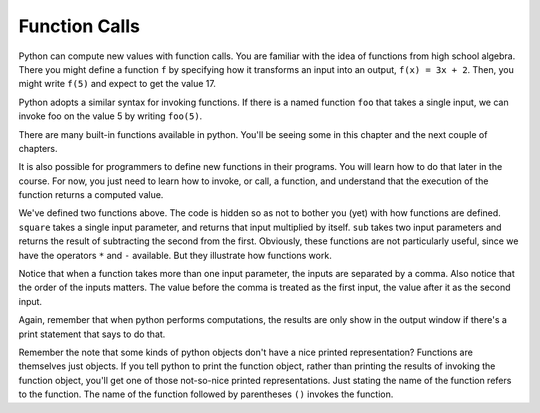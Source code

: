 ..  Copyright (C)  Brad Miller, David Ranum, Jeffrey Elkner, Peter Wentworth, Allen B. Downey, Chris
    Meyers, and Dario Mitchell.  Permission is granted to copy, distribute
    and/or modify this document under the terms of the GNU Free Documentation
    License, Version 1.3 or any later version published by the Free Software
    Foundation; with Invariant Sections being Forward, Prefaces, and
    Contributor List, no Front-Cover Texts, and no Back-Cover Texts.  A copy of
    the license is included in the section entitled "GNU Free Documentation
    License".

Function Calls
--------------

Python can compute new values with function calls. You are familiar with the idea of functions from high school algebra. There you might define a function ``f`` by specifying how it transforms an input into an output, ``f(x) = 3x + 2``. Then, you might write ``f(5)`` and expect to get the value 17.

Python adopts a similar syntax for invoking functions. If there is a named function ``foo`` that takes a single input, we can invoke foo on the value 5 by writing ``foo(5)``.

There are many built-in functions available in python. You'll be seeing some in this chapter and the next couple of chapters.

It is also possible for programmers to define new functions in their programs. You will learn how to do that later in the course. For now, you just need to learn how to invoke, or call, a function, and understand that the execution of the function returns a computed value.

.. activecode:: functionCalls_1
   :nocanvas:
   :hidecode:

   def square(x):
      return x * x

   def sub(x, y):
      return x - y

We've defined two functions above. The code is hidden so as not to bother you (yet) with how functions are defined. ``square`` takes a single input parameter, and returns that input multiplied by itself. ``sub`` takes two input parameters and returns the result of subtracting the second from the first. Obviously, these functions are not particularly useful, since we have the operators ``*`` and ``-`` available. But they illustrate how functions work.

.. activecode:: functionCalls_2
   :include: functionCalls_1
   :nocanvas:


   print(square(3))
   square(5)
   print(sub(6, 4))
   print(sub(5, 9))


Notice that when a function takes more than one input parameter, the inputs are separated by a comma. Also notice that the order of the inputs matters. The value before the comma is treated as the first input, the value after it as the second input.

Again, remember that when python performs computations, the results are only show in the output window if there's a print statement that says to do that.

Remember the note that some kinds of python objects don't have a nice printed representation? Functions are themselves just objects. If you tell python to print the function object, rather than printing the results of invoking the function object, you'll get one of those not-so-nice printed representations. Just stating the name of the function refers to the function. The name of the function followed by parentheses ``()`` invokes the function.

.. activecode:: functionCalls_3
   :include: functionCalls_1
   :nocanvas:


   print(square)
   print(sub)

.. mchoice:: exercise_functionCalls_1
      :answer_a: sub(5, 8)
      :answer_b: -3
      :answer_c: 3
      :answer_d: nothing will print
      :feedback_a: The result of executing the function call will print out
      :feedback_b: The second is subtracted from the first
      :feedback_c: The second is subtracted from the first
      :feedback_d: The print statement makes the results print
      :correct: b
      :practice: T
      :topics: Function Calls

      What will the output be from this code?

      .. code-block:: python

         def sub(x, y):
            return x - y

         print(sub(5, 8))

.. mchoice:: exercise_functionCalls_2
      :answer_a: sub(5, 8)
      :answer_b: -3
      :answer_c: 3
      :answer_d: nothing will print
      :feedback_a: The character sting is treated as a literal and printed out, without executing.
      :feedback_b: The character sting is treated as a literal and printed out, without executing.
      :feedback_c: The character sting is treated as a literal and printed out, without executing.
      :feedback_d: The character sting is treated as a literal and printed out, without executing.
      :correct: a
      :practice: T
      :topics: Function Calls

      What will the output be from this code?

      .. code-block:: python

         def sub(x, y):
            return x - y

         print("sub(5, 8)")

.. mchoice:: exercise_functionCalls_3
      :answer_a: sub(5, 8)
      :answer_b: -3
      :answer_c: 3
      :answer_d: nothing will print
      :feedback_a: There is no print statement
      :feedback_b: There is no print statement
      :feedback_c: There is no print statement
      :feedback_d: There is no print statement
      :correct: d
      :practice: T
      :topics: Function Calls

      What will the output be from this code?

      .. code-block:: python

         def sub(x, y):
            return x - y

         sub(5, 8)

.. mchoice:: exercise_functionCalls_4
      :answer_a: sub(5, 8)
      :answer_b: -3
      :answer_c: 3
      :answer_d: nothing will print
      :feedback_a: There is no print statement
      :feedback_b: There is no print statement
      :feedback_c: There is no print statement
      :feedback_d: There is no print statement
      :correct: d
      :practice: T
      :topics: Function Calls

      What will the output be from this code?

      .. code-block:: python

         def sub(x, y):
            return x - y

         "sub(5, 8)"

